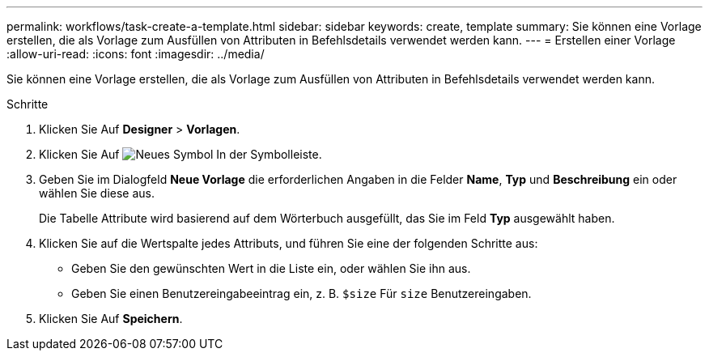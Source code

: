 ---
permalink: workflows/task-create-a-template.html 
sidebar: sidebar 
keywords: create, template 
summary: Sie können eine Vorlage erstellen, die als Vorlage zum Ausfüllen von Attributen in Befehlsdetails verwendet werden kann. 
---
= Erstellen einer Vorlage
:allow-uri-read: 
:icons: font
:imagesdir: ../media/


[role="lead"]
Sie können eine Vorlage erstellen, die als Vorlage zum Ausfüllen von Attributen in Befehlsdetails verwendet werden kann.

.Schritte
. Klicken Sie Auf *Designer* > *Vorlagen*.
. Klicken Sie Auf image:../media/new_wfa_icon.gif["Neues Symbol"] In der Symbolleiste.
. Geben Sie im Dialogfeld *Neue Vorlage* die erforderlichen Angaben in die Felder *Name*, *Typ* und *Beschreibung* ein oder wählen Sie diese aus.
+
Die Tabelle Attribute wird basierend auf dem Wörterbuch ausgefüllt, das Sie im Feld *Typ* ausgewählt haben.

. Klicken Sie auf die Wertspalte jedes Attributs, und führen Sie eine der folgenden Schritte aus:
+
** Geben Sie den gewünschten Wert in die Liste ein, oder wählen Sie ihn aus.
** Geben Sie einen Benutzereingabeeintrag ein, z. B. `$size` Für `size` Benutzereingaben.


. Klicken Sie Auf *Speichern*.

